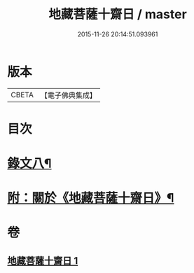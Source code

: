 #+TITLE: 地藏菩薩十齋日 / master
#+DATE: 2015-11-26 20:14:51.093961
* 版本
 |     CBETA|【電子佛典集成】|

* 目次
* [[file:KR6v0084_001.txt::001-0360a13][錄文八¶]]
* [[file:KR6v0084_001.txt::0363a2][附：關於《地藏菩薩十齋日》¶]]
* 卷
** [[file:KR6v0084_001.txt][地藏菩薩十齋日 1]]
